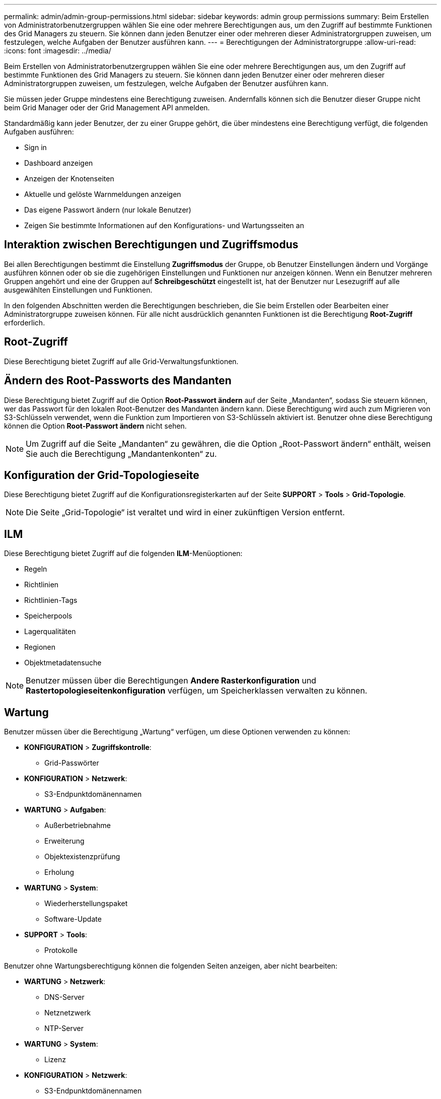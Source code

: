 ---
permalink: admin/admin-group-permissions.html 
sidebar: sidebar 
keywords: admin group permissions 
summary: Beim Erstellen von Administratorbenutzergruppen wählen Sie eine oder mehrere Berechtigungen aus, um den Zugriff auf bestimmte Funktionen des Grid Managers zu steuern.  Sie können dann jeden Benutzer einer oder mehreren dieser Administratorgruppen zuweisen, um festzulegen, welche Aufgaben der Benutzer ausführen kann. 
---
= Berechtigungen der Administratorgruppe
:allow-uri-read: 
:icons: font
:imagesdir: ../media/


[role="lead"]
Beim Erstellen von Administratorbenutzergruppen wählen Sie eine oder mehrere Berechtigungen aus, um den Zugriff auf bestimmte Funktionen des Grid Managers zu steuern.  Sie können dann jeden Benutzer einer oder mehreren dieser Administratorgruppen zuweisen, um festzulegen, welche Aufgaben der Benutzer ausführen kann.

Sie müssen jeder Gruppe mindestens eine Berechtigung zuweisen. Andernfalls können sich die Benutzer dieser Gruppe nicht beim Grid Manager oder der Grid Management API anmelden.

Standardmäßig kann jeder Benutzer, der zu einer Gruppe gehört, die über mindestens eine Berechtigung verfügt, die folgenden Aufgaben ausführen:

* Sign in
* Dashboard anzeigen
* Anzeigen der Knotenseiten
* Aktuelle und gelöste Warnmeldungen anzeigen
* Das eigene Passwort ändern (nur lokale Benutzer)
* Zeigen Sie bestimmte Informationen auf den Konfigurations- und Wartungsseiten an




== Interaktion zwischen Berechtigungen und Zugriffsmodus

Bei allen Berechtigungen bestimmt die Einstellung *Zugriffsmodus* der Gruppe, ob Benutzer Einstellungen ändern und Vorgänge ausführen können oder ob sie die zugehörigen Einstellungen und Funktionen nur anzeigen können.  Wenn ein Benutzer mehreren Gruppen angehört und eine der Gruppen auf *Schreibgeschützt* eingestellt ist, hat der Benutzer nur Lesezugriff auf alle ausgewählten Einstellungen und Funktionen.

In den folgenden Abschnitten werden die Berechtigungen beschrieben, die Sie beim Erstellen oder Bearbeiten einer Administratorgruppe zuweisen können.  Für alle nicht ausdrücklich genannten Funktionen ist die Berechtigung *Root-Zugriff* erforderlich.



== Root-Zugriff

Diese Berechtigung bietet Zugriff auf alle Grid-Verwaltungsfunktionen.



== Ändern des Root-Passworts des Mandanten

Diese Berechtigung bietet Zugriff auf die Option *Root-Passwort ändern* auf der Seite „Mandanten“, sodass Sie steuern können, wer das Passwort für den lokalen Root-Benutzer des Mandanten ändern kann.  Diese Berechtigung wird auch zum Migrieren von S3-Schlüsseln verwendet, wenn die Funktion zum Importieren von S3-Schlüsseln aktiviert ist.  Benutzer ohne diese Berechtigung können die Option *Root-Passwort ändern* nicht sehen.


NOTE: Um Zugriff auf die Seite „Mandanten“ zu gewähren, die die Option „Root-Passwort ändern“ enthält, weisen Sie auch die Berechtigung „Mandantenkonten“ zu.



== Konfiguration der Grid-Topologieseite

Diese Berechtigung bietet Zugriff auf die Konfigurationsregisterkarten auf der Seite *SUPPORT* > *Tools* > *Grid-Topologie*.


NOTE: Die Seite „Grid-Topologie“ ist veraltet und wird in einer zukünftigen Version entfernt.



== ILM

Diese Berechtigung bietet Zugriff auf die folgenden *ILM*-Menüoptionen:

* Regeln
* Richtlinien
* Richtlinien-Tags
* Speicherpools
* Lagerqualitäten
* Regionen
* Objektmetadatensuche



NOTE: Benutzer müssen über die Berechtigungen *Andere Rasterkonfiguration* und *Rastertopologieseitenkonfiguration* verfügen, um Speicherklassen verwalten zu können.



== Wartung

Benutzer müssen über die Berechtigung „Wartung“ verfügen, um diese Optionen verwenden zu können:

* *KONFIGURATION* > *Zugriffskontrolle*:
+
** Grid-Passwörter


* *KONFIGURATION* > *Netzwerk*:
+
** S3-Endpunktdomänennamen


* *WARTUNG* > *Aufgaben*:
+
** Außerbetriebnahme
** Erweiterung
** Objektexistenzprüfung
** Erholung


* *WARTUNG* > *System*:
+
** Wiederherstellungspaket
** Software-Update


* *SUPPORT* > *Tools*:
+
** Protokolle




Benutzer ohne Wartungsberechtigung können die folgenden Seiten anzeigen, aber nicht bearbeiten:

* *WARTUNG* > *Netzwerk*:
+
** DNS-Server
** Netznetzwerk
** NTP-Server


* *WARTUNG* > *System*:
+
** Lizenz


* *KONFIGURATION* > *Netzwerk*:
+
** S3-Endpunktdomänennamen


* *KONFIGURATION* > *Sicherheit*:
+
** Zertifikate


* *KONFIGURATION* > *Überwachung*:
+
** Audit- und Syslog-Server






== Verwalten von Warnungen

Diese Berechtigung bietet Zugriff auf Optionen zum Verwalten von Warnungen.  Benutzer müssen über diese Berechtigung verfügen, um Stummschaltungen, Warnbenachrichtigungen und Warnregeln zu verwalten.



== Metrikabfrage

Diese Berechtigung bietet Zugriff auf:

* *SUPPORT* > *Tools* > *Metriken*-Seite
* Benutzerdefinierte Prometheus-Metrikabfragen mithilfe des Abschnitts *Metriken* der Grid Management API
* Grid Manager-Dashboardkarten mit Metriken




== Objektmetadatensuche

Diese Berechtigung bietet Zugriff auf die Seite *ILM* > *Objektmetadatensuche*.



== Andere Netzkonfiguration

Diese Berechtigung bietet Zugriff auf zusätzliche Rasterkonfigurationsoptionen.


TIP: Um diese zusätzlichen Optionen anzuzeigen, müssen Benutzer auch über die Berechtigung *Konfiguration der Grid-Topologieseite* verfügen.

* *ILM*:
+
** Lagerqualitäten


* *KONFIGURATION* > *System*:
* *SUPPORT* > *Sonstiges*:
+
** Linkkosten






== Speichergeräteadministrator

Diese Berechtigung bietet:

* Zugriff auf den E-Series SANtricity System Manager auf Speichergeräten über den Grid Manager.
* Die Möglichkeit, auf der Registerkarte „Laufwerke verwalten“ Fehlerbehebungs- und Wartungsaufgaben für Appliances durchzuführen, die diese Vorgänge unterstützen.




== Mandantenkonten

Diese Berechtigung bietet die Möglichkeit:

* Greifen Sie auf die Seite „Mandanten“ zu, auf der Sie Mandantenkonten erstellen, bearbeiten und entfernen können.
* Vorhandene Richtlinien zur Verkehrsklassifizierung anzeigen
* Zeigen Sie Grid Manager-Dashboardkarten an, die Mieterdetails enthalten

